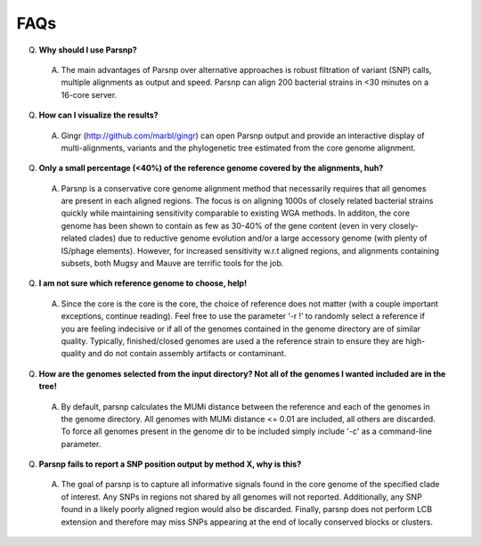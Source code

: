FAQs
====

Q. **Why should I use Parsnp?**

 A. The main advantages of Parsnp over alternative approaches is robust filtration of variant (SNP) calls, multiple alignments as output and speed. Parsnp can align 200 bacterial strains in <30 minutes on a 16-core server.

Q. **How can I visualize the results?**

 A. Gingr (http://github.com/marbl/gingr) can open Parsnp output and provide an interactive display of multi-alignments, variants and the phylogenetic tree estimated from the core genome alignment.

Q. **Only a small percentage (<40%) of the reference genome covered by the alignments, huh?**

 A. Parsnp is a conservative core genome alignment method that necessarily requires that all genomes are present in each aligned regions. The focus is on aligning 1000s of closely related bacterial strains quickly while maintaining sensitivity comparable to existing WGA methods. In additon, the core genome has been shown to contain as few as 30-40% of the gene content (even in very closely-related clades) due to reductive genome evolution and/or a large accessory genome (with plenty of IS/phage elements). However, for increased sensitivity w.r.t aligned regions, and alignments containing subsets, both Mugsy and Mauve are terrific tools for the job.

Q. **I am not sure which reference genome to choose, help!**

 A. Since the core is the core is the core, the choice of reference does not matter (with a couple important exceptions, continue reading). Feel free to use the parameter ‘-r !’ to randomly select a reference if you are feeling indecisive or if all of the genomes contained in the genome directory are of similar quality. Typically, finished/closed genomes are used a the reference strain to ensure they are high-quality and do not contain assembly artifacts or contaminant.

Q. **How are the genomes selected from the input directory? Not all of the genomes I wanted included are in the tree!**

 A. By default, parsnp calculates the MUMi distance between the reference and each of the genomes in the genome directory. All genomes with MUMi distance <= 0.01 are included, all others are discarded. To force all genomes present in the genome dir to be included simply include '-c' as a command-line parameter.

Q. **Parsnp fails to report a SNP position output by method X, why is this?**

 A. The goal of parsnp is to capture all informative signals found in the core genome of the specified clade of interest. Any SNPs in regions not shared by all genomes will not reported. Additionally, any SNP found in a likely poorly aligned region would also be discarded. Finally, parsnp does not perform LCB extension and therefore may miss SNPs appearing at the end of locally conserved blocks or clusters. 
